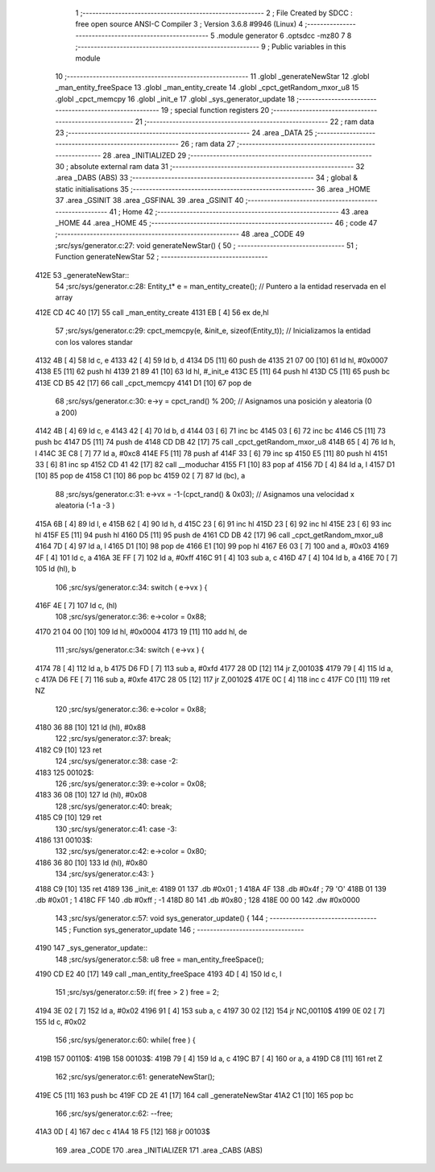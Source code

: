                               1 ;--------------------------------------------------------
                              2 ; File Created by SDCC : free open source ANSI-C Compiler
                              3 ; Version 3.6.8 #9946 (Linux)
                              4 ;--------------------------------------------------------
                              5 	.module generator
                              6 	.optsdcc -mz80
                              7 	
                              8 ;--------------------------------------------------------
                              9 ; Public variables in this module
                             10 ;--------------------------------------------------------
                             11 	.globl _generateNewStar
                             12 	.globl _man_entity_freeSpace
                             13 	.globl _man_entity_create
                             14 	.globl _cpct_getRandom_mxor_u8
                             15 	.globl _cpct_memcpy
                             16 	.globl _init_e
                             17 	.globl _sys_generator_update
                             18 ;--------------------------------------------------------
                             19 ; special function registers
                             20 ;--------------------------------------------------------
                             21 ;--------------------------------------------------------
                             22 ; ram data
                             23 ;--------------------------------------------------------
                             24 	.area _DATA
                             25 ;--------------------------------------------------------
                             26 ; ram data
                             27 ;--------------------------------------------------------
                             28 	.area _INITIALIZED
                             29 ;--------------------------------------------------------
                             30 ; absolute external ram data
                             31 ;--------------------------------------------------------
                             32 	.area _DABS (ABS)
                             33 ;--------------------------------------------------------
                             34 ; global & static initialisations
                             35 ;--------------------------------------------------------
                             36 	.area _HOME
                             37 	.area _GSINIT
                             38 	.area _GSFINAL
                             39 	.area _GSINIT
                             40 ;--------------------------------------------------------
                             41 ; Home
                             42 ;--------------------------------------------------------
                             43 	.area _HOME
                             44 	.area _HOME
                             45 ;--------------------------------------------------------
                             46 ; code
                             47 ;--------------------------------------------------------
                             48 	.area _CODE
                             49 ;src/sys/generator.c:27: void generateNewStar() {
                             50 ;	---------------------------------
                             51 ; Function generateNewStar
                             52 ; ---------------------------------
   412E                      53 _generateNewStar::
                             54 ;src/sys/generator.c:28: Entity_t* e = man_entity_create();           // Puntero a la entidad reservada en el array
   412E CD 4C 40      [17]   55 	call	_man_entity_create
   4131 EB            [ 4]   56 	ex	de,hl
                             57 ;src/sys/generator.c:29: cpct_memcpy(e, &init_e, sizeof(Entity_t));   // Inicializamos la entidad con los valores standar
   4132 4B            [ 4]   58 	ld	c, e
   4133 42            [ 4]   59 	ld	b, d
   4134 D5            [11]   60 	push	de
   4135 21 07 00      [10]   61 	ld	hl, #0x0007
   4138 E5            [11]   62 	push	hl
   4139 21 89 41      [10]   63 	ld	hl, #_init_e
   413C E5            [11]   64 	push	hl
   413D C5            [11]   65 	push	bc
   413E CD B5 42      [17]   66 	call	_cpct_memcpy
   4141 D1            [10]   67 	pop	de
                             68 ;src/sys/generator.c:30: e->y  = cpct_rand() % 200;                   // Asignamos una posición y aleatoria (0 a 200)
   4142 4B            [ 4]   69 	ld	c, e
   4143 42            [ 4]   70 	ld	b, d
   4144 03            [ 6]   71 	inc	bc
   4145 03            [ 6]   72 	inc	bc
   4146 C5            [11]   73 	push	bc
   4147 D5            [11]   74 	push	de
   4148 CD DB 42      [17]   75 	call	_cpct_getRandom_mxor_u8
   414B 65            [ 4]   76 	ld	h, l
   414C 3E C8         [ 7]   77 	ld	a, #0xc8
   414E F5            [11]   78 	push	af
   414F 33            [ 6]   79 	inc	sp
   4150 E5            [11]   80 	push	hl
   4151 33            [ 6]   81 	inc	sp
   4152 CD 41 42      [17]   82 	call	__moduchar
   4155 F1            [10]   83 	pop	af
   4156 7D            [ 4]   84 	ld	a, l
   4157 D1            [10]   85 	pop	de
   4158 C1            [10]   86 	pop	bc
   4159 02            [ 7]   87 	ld	(bc), a
                             88 ;src/sys/generator.c:31: e->vx = -1-(cpct_rand() & 0x03);             // Asignamos una velocidad x aleatoria (-1 a -3 )
   415A 6B            [ 4]   89 	ld	l, e
   415B 62            [ 4]   90 	ld	h, d
   415C 23            [ 6]   91 	inc	hl
   415D 23            [ 6]   92 	inc	hl
   415E 23            [ 6]   93 	inc	hl
   415F E5            [11]   94 	push	hl
   4160 D5            [11]   95 	push	de
   4161 CD DB 42      [17]   96 	call	_cpct_getRandom_mxor_u8
   4164 7D            [ 4]   97 	ld	a, l
   4165 D1            [10]   98 	pop	de
   4166 E1            [10]   99 	pop	hl
   4167 E6 03         [ 7]  100 	and	a, #0x03
   4169 4F            [ 4]  101 	ld	c, a
   416A 3E FF         [ 7]  102 	ld	a, #0xff
   416C 91            [ 4]  103 	sub	a, c
   416D 47            [ 4]  104 	ld	b, a
   416E 70            [ 7]  105 	ld	(hl), b
                            106 ;src/sys/generator.c:34: switch ( e->vx ) {
   416F 4E            [ 7]  107 	ld	c, (hl)
                            108 ;src/sys/generator.c:36: e->color = 0x88;
   4170 21 04 00      [10]  109 	ld	hl, #0x0004
   4173 19            [11]  110 	add	hl, de
                            111 ;src/sys/generator.c:34: switch ( e->vx ) {
   4174 78            [ 4]  112 	ld	a, b
   4175 D6 FD         [ 7]  113 	sub	a, #0xfd
   4177 28 0D         [12]  114 	jr	Z,00103$
   4179 79            [ 4]  115 	ld	a, c
   417A D6 FE         [ 7]  116 	sub	a, #0xfe
   417C 28 05         [12]  117 	jr	Z,00102$
   417E 0C            [ 4]  118 	inc	c
   417F C0            [11]  119 	ret	NZ
                            120 ;src/sys/generator.c:36: e->color = 0x88;
   4180 36 88         [10]  121 	ld	(hl), #0x88
                            122 ;src/sys/generator.c:37: break;
   4182 C9            [10]  123 	ret
                            124 ;src/sys/generator.c:38: case -2:
   4183                     125 00102$:
                            126 ;src/sys/generator.c:39: e->color = 0x08;
   4183 36 08         [10]  127 	ld	(hl), #0x08
                            128 ;src/sys/generator.c:40: break;
   4185 C9            [10]  129 	ret
                            130 ;src/sys/generator.c:41: case -3:
   4186                     131 00103$:
                            132 ;src/sys/generator.c:42: e->color = 0x80;
   4186 36 80         [10]  133 	ld	(hl), #0x80
                            134 ;src/sys/generator.c:43: }
   4188 C9            [10]  135 	ret
   4189                     136 _init_e:
   4189 01                  137 	.db #0x01	; 1
   418A 4F                  138 	.db #0x4f	; 79	'O'
   418B 01                  139 	.db #0x01	; 1
   418C FF                  140 	.db #0xff	; -1
   418D 80                  141 	.db #0x80	; 128
   418E 00 00               142 	.dw #0x0000
                            143 ;src/sys/generator.c:57: void sys_generator_update() {
                            144 ;	---------------------------------
                            145 ; Function sys_generator_update
                            146 ; ---------------------------------
   4190                     147 _sys_generator_update::
                            148 ;src/sys/generator.c:58: u8 free = man_entity_freeSpace();
   4190 CD E2 40      [17]  149 	call	_man_entity_freeSpace
   4193 4D            [ 4]  150 	ld	c, l
                            151 ;src/sys/generator.c:59: if( free > 2 ) free = 2;
   4194 3E 02         [ 7]  152 	ld	a, #0x02
   4196 91            [ 4]  153 	sub	a, c
   4197 30 02         [12]  154 	jr	NC,00110$
   4199 0E 02         [ 7]  155 	ld	c, #0x02
                            156 ;src/sys/generator.c:60: while( free ) {
   419B                     157 00110$:
   419B                     158 00103$:
   419B 79            [ 4]  159 	ld	a, c
   419C B7            [ 4]  160 	or	a, a
   419D C8            [11]  161 	ret	Z
                            162 ;src/sys/generator.c:61: generateNewStar();   
   419E C5            [11]  163 	push	bc
   419F CD 2E 41      [17]  164 	call	_generateNewStar
   41A2 C1            [10]  165 	pop	bc
                            166 ;src/sys/generator.c:62: --free;
   41A3 0D            [ 4]  167 	dec	c
   41A4 18 F5         [12]  168 	jr	00103$
                            169 	.area _CODE
                            170 	.area _INITIALIZER
                            171 	.area _CABS (ABS)
